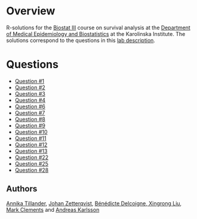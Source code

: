 #+OPTIONS: toc:nil num:nil

* Overview
R-solutions for the [[http://biostat3.net/][Biostat III]] course on survival analysis at the
[[http://ki.se/en/meb/startpage][Department of Medical Epidemiology and Biostatistics]] at the Karolinska
Institute. The solutions correspond to the questions in this [[http://biostat3.net/download/labs_biostat3_2016.pdf][lab description]].

* Questions
+ [[http://andreasakarlsson.github.io/BiostatIII/R/q1.html][Question #1]]
+ [[http://andreasakarlsson.github.io/BiostatIII/R/q2.html][Question #2]]
+ [[http://andreasakarlsson.github.io/BiostatIII/R/q3.html][Question #3]]
+ [[http://andreasakarlsson.github.io/BiostatIII/R/q4.html][Question #4]]
+ [[http://andreasakarlsson.github.io/BiostatIII/R/q6.html][Question #6]]
+ [[http://andreasakarlsson.github.io/BiostatIII/R/q7.html][Question #7]]
+ [[http://andreasakarlsson.github.io/BiostatIII/R/q8.html][Question #8]]
+ [[http://andreasakarlsson.github.io/BiostatIII/R/q9.html][Question #9]]
+ [[http://andreasakarlsson.github.io/BiostatIII/R/q10.html][Question #10]]
+ [[http://andreasakarlsson.github.io/BiostatIII/R/q11.html][Question #11]]
+ [[http://andreasakarlsson.github.io/BiostatIII/R/q12.html][Question #12]]
+ [[http://andreasakarlsson.github.io/BiostatIII/R/q13.html][Question #13]]
+ [[http://andreasakarlsson.github.io/BiostatIII/R/q22.html][Question #22]]
+ [[http://andreasakarlsson.github.io/BiostatIII/R/q25.html][Question #25]]
+ [[http://andreasakarlsson.github.io/BiostatIII/R/q28.html][Question #28]]
** Authors
[[http://ki.se/en/people/anntil][Annika Tillander]], [[http://ki.se/en/people/johzet][Johan Zetterqvist]], [[http://ki.se/en/people/bendel][Bénédicte Delcoigne]],[[https://kiedit.ki.se/en/people/xinliu][ Xingrong
Liu]], [[https://kiedit.ki.se/en/people/marcle][Mark Clements]] and [[http://ki.se/en/people/andkar][Andreas Karlsson]]
